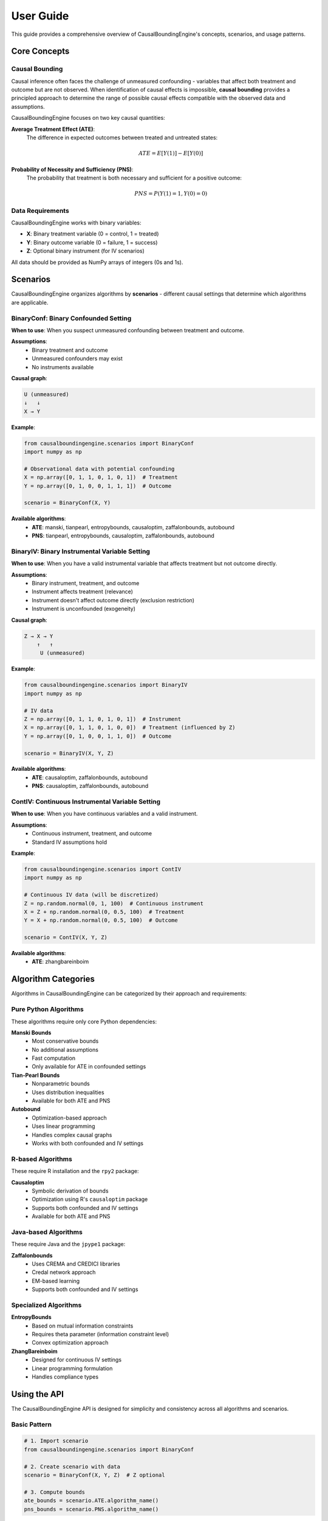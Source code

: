 User Guide
==========

This guide provides a comprehensive overview of CausalBoundingEngine's concepts, scenarios, and usage patterns.

Core Concepts
-------------

Causal Bounding
~~~~~~~~~~~~~~~

Causal inference often faces the challenge of unmeasured confounding - variables that affect both treatment and outcome but are not observed. When identification of causal effects is impossible, **causal bounding** provides a principled approach to determine the range of possible causal effects compatible with the observed data and assumptions.

CausalBoundingEngine focuses on two key causal quantities:

**Average Treatment Effect (ATE)**:
   The difference in expected outcomes between treated and untreated states:
   
   .. math:: ATE = E[Y(1)] - E[Y(0)]

**Probability of Necessity and Sufficiency (PNS)**:
   The probability that treatment is both necessary and sufficient for a positive outcome:
   
   .. math:: PNS = P(Y(1)=1, Y(0)=0)

Data Requirements
~~~~~~~~~~~~~~~~~

CausalBoundingEngine works with binary variables:

- **X**: Binary treatment variable (0 = control, 1 = treated)
- **Y**: Binary outcome variable (0 = failure, 1 = success)  
- **Z**: Optional binary instrument (for IV scenarios)

All data should be provided as NumPy arrays of integers (0s and 1s).

Scenarios
---------

CausalBoundingEngine organizes algorithms by **scenarios** - different causal settings that determine which algorithms are applicable.

BinaryConf: Binary Confounded Setting
~~~~~~~~~~~~~~~~~~~~~~~~~~~~~~~~~~~~~~

**When to use**: When you suspect unmeasured confounding between treatment and outcome.

**Assumptions**:
   - Binary treatment and outcome
   - Unmeasured confounders may exist
   - No instruments available

**Causal graph**:

.. code-block:: text

   U (unmeasured)
   ↓   ↓
   X → Y

**Example**:

.. code-block:: python

   from causalboundingengine.scenarios import BinaryConf
   import numpy as np
   
   # Observational data with potential confounding
   X = np.array([0, 1, 1, 0, 1, 0, 1])  # Treatment
   Y = np.array([0, 1, 0, 0, 1, 1, 1])  # Outcome
   
   scenario = BinaryConf(X, Y)

**Available algorithms**:
   - **ATE**: manski, tianpearl, entropybounds, causaloptim, zaffalonbounds, autobound
   - **PNS**: tianpearl, entropybounds, causaloptim, zaffalonbounds, autobound

BinaryIV: Binary Instrumental Variable Setting
~~~~~~~~~~~~~~~~~~~~~~~~~~~~~~~~~~~~~~~~~~~~~~~

**When to use**: When you have a valid instrumental variable that affects treatment but not outcome directly.

**Assumptions**:
   - Binary instrument, treatment, and outcome
   - Instrument affects treatment (relevance)
   - Instrument doesn't affect outcome directly (exclusion restriction)
   - Instrument is unconfounded (exogeneity)

**Causal graph**:

.. code-block:: text

   Z → X → Y
       ↑   ↑
        U (unmeasured)

**Example**:

.. code-block:: python

   from causalboundingengine.scenarios import BinaryIV
   import numpy as np
   
   # IV data
   Z = np.array([0, 1, 1, 0, 1, 0, 1])  # Instrument  
   X = np.array([0, 1, 1, 0, 1, 0, 0])  # Treatment (influenced by Z)
   Y = np.array([0, 1, 0, 0, 1, 1, 0])  # Outcome
   
   scenario = BinaryIV(X, Y, Z)

**Available algorithms**:
   - **ATE**: causaloptim, zaffalonbounds, autobound
   - **PNS**: causaloptim, zaffalonbounds, autobound

ContIV: Continuous Instrumental Variable Setting
~~~~~~~~~~~~~~~~~~~~~~~~~~~~~~~~~~~~~~~~~~~~~~~~~

**When to use**: When you have continuous variables and a valid instrument.

**Assumptions**:
   - Continuous instrument, treatment, and outcome
   - Standard IV assumptions hold

**Example**:

.. code-block:: python

   from causalboundingengine.scenarios import ContIV
   import numpy as np
   
   # Continuous IV data (will be discretized)
   Z = np.random.normal(0, 1, 100)  # Continuous instrument
   X = Z + np.random.normal(0, 0.5, 100)  # Treatment
   Y = X + np.random.normal(0, 0.5, 100)  # Outcome
   
   scenario = ContIV(X, Y, Z)

**Available algorithms**:
   - **ATE**: zhangbareinboim

Algorithm Categories
--------------------

Algorithms in CausalBoundingEngine can be categorized by their approach and requirements:

Pure Python Algorithms
~~~~~~~~~~~~~~~~~~~~~~~

These algorithms require only core Python dependencies:

**Manski Bounds**
   - Most conservative bounds
   - No additional assumptions
   - Fast computation
   - Only available for ATE in confounded settings

**Tian-Pearl Bounds**  
   - Nonparametric bounds
   - Uses distribution inequalities
   - Available for both ATE and PNS

**Autobound**
   - Optimization-based approach
   - Uses linear programming
   - Handles complex causal graphs
   - Works with both confounded and IV settings

R-based Algorithms
~~~~~~~~~~~~~~~~~~

These require R installation and the ``rpy2`` package:

**Causaloptim**
   - Symbolic derivation of bounds
   - Optimization using R's ``causaloptim`` package
   - Supports both confounded and IV settings
   - Available for both ATE and PNS

Java-based Algorithms  
~~~~~~~~~~~~~~~~~~~~~

These require Java and the ``jpype1`` package:

**Zaffalonbounds**
   - Uses CREMA and CREDICI libraries
   - Credal network approach
   - EM-based learning
   - Supports both confounded and IV settings

Specialized Algorithms
~~~~~~~~~~~~~~~~~~~~~~

**EntropyBounds**
   - Based on mutual information constraints
   - Requires theta parameter (information constraint level)
   - Convex optimization approach

**ZhangBareinboim**
   - Designed for continuous IV settings
   - Linear programming formulation
   - Handles compliance types

Using the API
--------------

The CausalBoundingEngine API is designed for simplicity and consistency across all algorithms and scenarios.

Basic Pattern
~~~~~~~~~~~~~

.. code-block:: python

   # 1. Import scenario
   from causalboundingengine.scenarios import BinaryConf
   
   # 2. Create scenario with data
   scenario = BinaryConf(X, Y, Z)  # Z optional
   
   # 3. Compute bounds
   ate_bounds = scenario.ATE.algorithm_name()
   pns_bounds = scenario.PNS.algorithm_name()

Dynamic Algorithm Access
~~~~~~~~~~~~~~~~~~~~~~~~

Algorithms are accessed dynamically through the scenario's ATE and PNS dispatchers:

.. code-block:: python

   scenario = BinaryConf(X, Y)
   
   # These are equivalent:
   bounds1 = scenario.ATE.manski()
   
   algorithm_name = 'manski'
   bounds2 = getattr(scenario.ATE, algorithm_name)()

Algorithm Discovery
~~~~~~~~~~~~~~~~~~~

Find available algorithms programmatically:

.. code-block:: python

   scenario = BinaryConf(X, Y)
   
   # Get available algorithms for each query type
   ate_algorithms = scenario.get_algorithms('ATE')
   pns_algorithms = scenario.get_algorithms('PNS')
   
   print(f"ATE algorithms: {ate_algorithms}")
   print(f"PNS algorithms: {pns_algorithms}")

Algorithm Parameters
~~~~~~~~~~~~~~~~~~~~

Some algorithms accept additional parameters:

.. code-block:: python

   # EntropyBounds with information constraint
   bounds = scenario.ATE.entropybounds(theta=0.5)
   
   # Causaloptim with custom R path
   bounds = scenario.ATE.causaloptim(r_path="/custom/path/to/R")

Error Handling
~~~~~~~~~~~~~~

The framework provides graceful error handling:

.. code-block:: python

   import logging
   logging.basicConfig(level=logging.WARNING)
   
   # Missing dependencies are handled gracefully
   try:
       bounds = scenario.ATE.causaloptim()
   except ImportError as e:
       print(f"Algorithm not available: {e}")
   
   # Failed computations return trivial bounds
   bounds = scenario.ATE.some_algorithm()  # May return (-1, 1) or (0, 1) on failure

Data Handling
--------------

Data Validation
~~~~~~~~~~~~~~~

CausalBoundingEngine expects binary data (0s and 1s):

.. code-block:: python

   import numpy as np
   
   # Good: Binary data
   X = np.array([0, 1, 1, 0])
   Y = np.array([1, 0, 1, 1])
   
   # Avoid: Non-binary data (may cause issues)
   X = np.array([0.5, 1.2, 0.8, 0.1])  # Not recommended

Data Conversion
~~~~~~~~~~~~~~~

Convert continuous/categorical data to binary:

.. code-block:: python

   import pandas as pd
   import numpy as np
   
   # From pandas DataFrame
   df = pd.read_csv('data.csv')
   
   # Convert continuous to binary (median split)
   X_binary = (df['treatment'] > df['treatment'].median()).astype(int)
   Y_binary = (df['outcome'] > df['outcome'].median()).astype(int)
   
   # Convert categorical to binary
   Z_binary = (df['group'] == 'treatment').astype(int)

Missing Data
~~~~~~~~~~~~

Handle missing data before using CausalBoundingEngine:

.. code-block:: python

   import pandas as pd
   import numpy as np
   
   df = pd.read_csv('data.csv')
   
   # Remove rows with missing values
   df_clean = df.dropna(subset=['treatment', 'outcome'])
   
   # Or impute missing values
   df['treatment'].fillna(df['treatment'].mode()[0], inplace=True)

Best Practices
--------------

Algorithm Selection
~~~~~~~~~~~~~~~~~~~

**For robustness**: Compare multiple algorithms

.. code-block:: python

   algorithms = ['manski', 'tianpearl', 'autobound']
   results = {}
   
   for alg in algorithms:
       try:
           results[alg] = getattr(scenario.ATE, alg)()
       except:
           continue

**For conservative bounds**: Use Manski bounds

.. code-block:: python

   # Most conservative bounds (widest interval)
   conservative_bounds = scenario.ATE.manski()

**For tighter bounds**: Use algorithms with additional assumptions

.. code-block:: python

   # Tighter bounds with information constraint
   tighter_bounds = scenario.ATE.entropybounds(theta=0.1)

Performance Considerations
~~~~~~~~~~~~~~~~~~~~~~~~~~

**Fast algorithms**: Manski, Tian-Pearl
**Moderate algorithms**: EntropyBounds, Autobound  
**Slower algorithms**: Causaloptim, Zaffalonbounds (external engines)

.. code-block:: python

   import time
   
   # Quick bounds for exploration
   start = time.time()
   quick_bounds = scenario.ATE.manski()
   print(f"Manski: {time.time() - start:.3f}s")
   
   # More sophisticated bounds for final analysis
   start = time.time()
   detailed_bounds = scenario.ATE.autobound()
   print(f"Autobound: {time.time() - start:.3f}s")

Reproducibility
~~~~~~~~~~~~~~~

Set random seeds for reproducible results:

.. code-block:: python

   import numpy as np
   
   # Set seed for data generation
   np.random.seed(42)
   
   # Some algorithms may have internal randomness
   # Check algorithm documentation for specific seeds

Common Patterns
---------------

Pattern 1: Sensitivity Analysis
~~~~~~~~~~~~~~~~~~~~~~~~~~~~~~~

Test sensitivity to assumptions by varying parameters:

.. code-block:: python

   def sensitivity_analysis(X, Y, theta_values):
       scenario = BinaryConf(X, Y)
       results = []
       
       for theta in theta_values:
           bounds = scenario.ATE.entropybounds(theta=theta)
           results.append({
               'theta': theta,
               'lower': bounds[0],
               'upper': bounds[1],
               'width': bounds[1] - bounds[0]
           })
       
       return results

   # Test different information constraints
   thetas = [0.1, 0.5, 1.0, 2.0]
   sensitivity = sensitivity_analysis(X, Y, thetas)

Pattern 2: Algorithm Comparison
~~~~~~~~~~~~~~~~~~~~~~~~~~~~~~~

Compare algorithm performance systematically:

.. code-block:: python

   def compare_algorithms(X, Y, algorithms=None):
       if algorithms is None:
           scenario = BinaryConf(X, Y)
           algorithms = scenario.get_algorithms('ATE')
       
       results = []
       scenario = BinaryConf(X, Y)
       
       for alg_name in algorithms:
           try:
               start_time = time.time()
               bounds = getattr(scenario.ATE, alg_name)()
               end_time = time.time()
               
               results.append({
                   'algorithm': alg_name,
                   'lower_bound': bounds[0],
                   'upper_bound': bounds[1], 
                   'width': bounds[1] - bounds[0],
                   'computation_time': end_time - start_time
               })
           except Exception as e:
               print(f"Failed {alg_name}: {e}")
       
       return pd.DataFrame(results)

Pattern 3: Bootstrap Confidence Intervals
~~~~~~~~~~~~~~~~~~~~~~~~~~~~~~~~~~~~~~~~~~

Add uncertainty quantification:

.. code-block:: python

   def bootstrap_bounds(X, Y, algorithm='manski', n_bootstrap=100):
       scenario = BinaryConf(X, Y)
       alg_func = getattr(scenario.ATE, algorithm)
       
       n = len(X)
       bootstrap_bounds = []
       
       for _ in range(n_bootstrap):
           # Bootstrap sample
           indices = np.random.choice(n, n, replace=True)
           X_boot = X[indices]
           Y_boot = Y[indices]
           
           # Compute bounds on bootstrap sample
           scenario_boot = BinaryConf(X_boot, Y_boot)
           bounds = getattr(scenario_boot.ATE, algorithm)()
           bootstrap_bounds.append(bounds)
       
       # Compute confidence intervals
       lower_bounds = [b[0] for b in bootstrap_bounds]
       upper_bounds = [b[1] for b in bootstrap_bounds]
       
       return {
           'lower_95ci': (np.percentile(lower_bounds, 2.5), 
                         np.percentile(lower_bounds, 97.5)),
           'upper_95ci': (np.percentile(upper_bounds, 2.5),
                         np.percentile(upper_bounds, 97.5))
       }

Troubleshooting
---------------

Common Issues
~~~~~~~~~~~~~

**"Algorithm not available"**
   - Check if optional dependencies are installed
   - Verify R/Java installation for external algorithms

**"Bounds are trivial"**
   - May indicate algorithm failure or insufficient data
   - Try different algorithms
   - Check data quality

**Memory errors with large datasets**
   - Some algorithms (especially Java-based) may need more memory
   - Consider sampling your data for exploration

**Inconsistent bounds across algorithms**
   - This is expected! Different algorithms make different assumptions
   - Document which bounds you trust more based on your domain knowledge

Getting Help
~~~~~~~~~~~~

1. Check the specific algorithm documentation
2. Verify your data meets the algorithm requirements  
3. Test with a simple synthetic dataset first
4. Check the GitHub issues page for known problems
